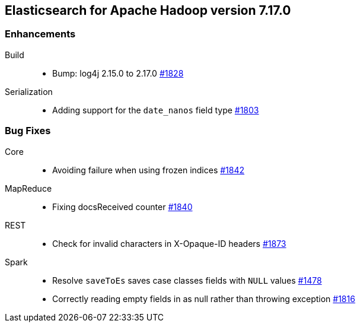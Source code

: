 [[eshadoop-7.17.0]]
== Elasticsearch for Apache Hadoop version 7.17.0

[[new-7.17.0]]
=== Enhancements
Build::
* Bump: log4j 2.15.0 to 2.17.0
https://github.com/elastic/elasticsearch-hadoop/pull/1828[#1828]

Serialization::
* Adding support for the `date_nanos` field type
https://github.com/elastic/elasticsearch-hadoop/pull/1803[#1803]

[[bugs-7.17.0]]
=== Bug Fixes
Core::
* Avoiding failure when using frozen indices
https://github.com/elastic/elasticsearch-hadoop/pull/1842[#1842]

MapReduce::
* Fixing docsReceived counter
https://github.com/elastic/elasticsearch-hadoop/pull/1840[#1840]

REST::
* Check for invalid characters in X-Opaque-ID headers
https://github.com/elastic/elasticsearch-hadoop/pull/1873[#1873]

Spark::
* Resolve `saveToEs` saves case classes fields with `NULL` values
https://github.com/elastic/elasticsearch-hadoop/pull/1478[#1478]

* Correctly reading empty fields in as null rather than throwing exception
https://github.com/elastic/elasticsearch-hadoop/pull/1816[#1816]
